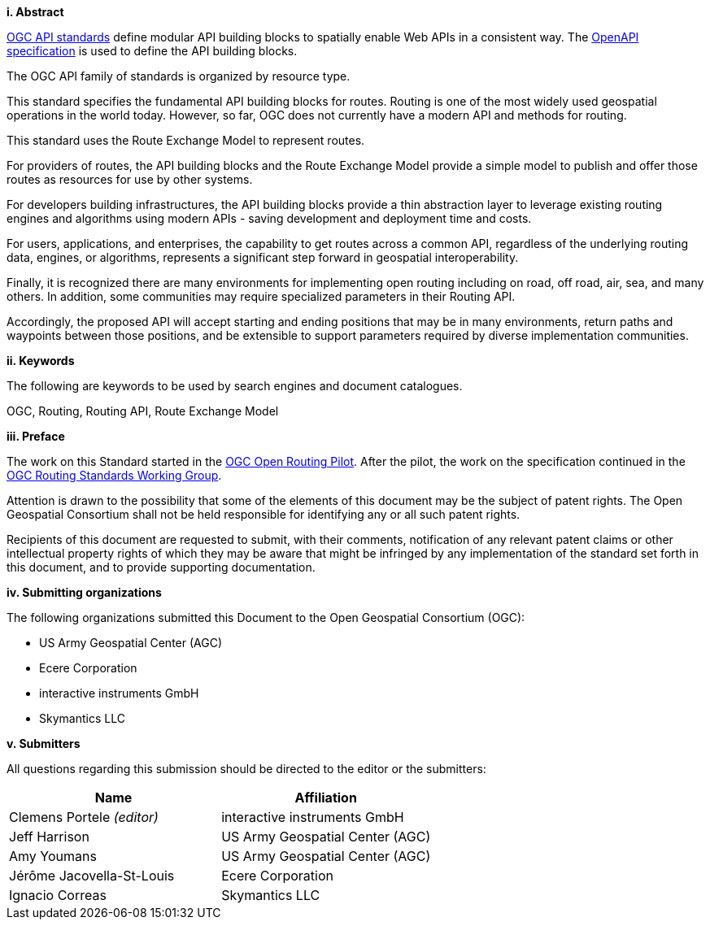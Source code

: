 [big]*i.     Abstract*

<<OGCAPI,OGC API standards>> define modular API building blocks to spatially enable Web APIs in a consistent way. The <<OpenAPI,OpenAPI specification>> is used to define the API building blocks.

The OGC API family of standards is organized by resource type. 

This standard specifies the fundamental API building blocks for routes. Routing is one of the most widely used geospatial operations in the world today. However, so far, OGC does not currently have a modern API and methods for routing.
 
This standard uses the Route Exchange Model to represent routes.
 
For providers of routes, the API building blocks and the Route Exchange Model provide a simple model to publish and offer those routes as resources for use by other systems.
 
For developers building infrastructures, the API building blocks provide a thin abstraction layer to leverage existing routing engines and algorithms using modern APIs - saving development and deployment time and costs.
 
For users, applications, and enterprises, the capability to get routes across a common API, regardless of the underlying routing data, engines, or algorithms, represents a significant step forward in geospatial interoperability.
 
Finally, it is recognized there are many environments for implementing open routing including on road, off road, air, sea, and many others. In addition, some communities may require specialized parameters in their Routing API.
 
Accordingly, the proposed API will accept starting and ending positions that may be in many environments, return paths and waypoints between those positions, and be extensible to support parameters required by diverse implementation communities.

[big]*ii.    Keywords*

The following are keywords to be used by search engines and document catalogues.

OGC, Routing, Routing API, Route Exchange Model

[big]*iii.   Preface*

The work on this Standard started in the https://www.ogc.org/projects/initiatives/routingpilot[OGC Open Routing Pilot]. After the pilot, the work on the specification continued in the https://www.ogc.org/projects/groups/routingswg[OGC Routing Standards Working Group].

Attention is drawn to the possibility that some of the elements of this document may be the subject of patent rights. The Open Geospatial Consortium shall not be held responsible for identifying any or all such patent rights.

Recipients of this document are requested to submit, with their comments, notification of any relevant patent claims or other intellectual property rights of which they may be aware that might be infringed by any implementation of the standard set forth in this document, and to provide supporting documentation.

[big]*iv.    Submitting organizations*

The following organizations submitted this Document to the Open Geospatial Consortium (OGC):

* US Army Geospatial Center (AGC)
* Ecere Corporation
* interactive instruments GmbH
* Skymantics LLC

[[submitters]]
[big]*v.     Submitters*

All questions regarding this submission should be directed to the editor or the submitters:

|===
|*Name* |*Affiliation*

|Clemens Portele _(editor)_ |interactive instruments GmbH
|Jeff Harrison |US Army Geospatial Center (AGC)
|Amy Youmans |US Army Geospatial Center (AGC)
|Jérôme Jacovella-St-Louis |Ecere Corporation
|Ignacio Correas |Skymantics LLC
|===

